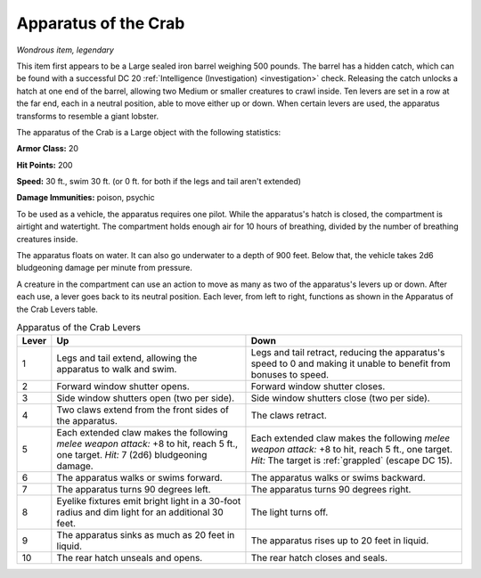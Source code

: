 Apparatus of the Crab
~~~~~~~~~~~~~~~~~~~~~


.. https://stackoverflow.com/questions/11984652/bold-italic-in-restructuredtext

.. raw:: html

   <style type="text/css">
     span.bolditalic {
       font-weight: bold;
       font-style: italic;
     }
   </style>

.. role:: bi
   :class: bolditalic


*Wondrous item, legendary*

This item first appears to be a Large sealed iron barrel weighing 500
pounds. The barrel has a hidden catch, which can be found with a
successful DC 20 :ref:`Intelligence (Investigation) <investigation>` check. Releasing the catch
unlocks a hatch at one end of the barrel, allowing two Medium or smaller
creatures to crawl inside. Ten levers are set in a row at the far end,
each in a neutral position, able to move either up or down. When certain
levers are used, the apparatus transforms to resemble a giant lobster.

The apparatus of the Crab is a Large object with the following
statistics:

**Armor Class:** 20

**Hit Points:** 200

**Speed:** 30 ft., swim 30 ft. (or 0 ft. for both if the legs and tail
aren't extended)

**Damage Immunities:** poison, psychic

To be used as a vehicle, the apparatus requires one pilot. While the
apparatus's hatch is closed, the compartment is airtight and watertight.
The compartment holds enough air for 10 hours of breathing, divided by
the number of breathing creatures inside.

The apparatus floats on water. It can also go underwater to a depth of
900 feet. Below that, the vehicle takes 2d6 bludgeoning damage per
minute from pressure.

A creature in the compartment can use an action to move as many as two
of the apparatus's levers up or down. After each use, a lever goes back
to its neutral position. Each lever, from left to right, functions as
shown in the Apparatus of the Crab Levers table.

.. table:: Apparatus of the Crab Levers

  +-------+-----------------------------------+--------------------------------------+
  | Lever | Up                                | Down                                 |
  +=======+===================================+======================================+
  |   1   | Legs and tail extend, allowing    | Legs and tail retract, reducing the  |
  |       | the apparatus to walk and swim.   | apparatus's speed to 0 and making it |
  |       |                                   | unable to benefit from bonuses to    |
  |       |                                   | speed.                               |
  +-------+-----------------------------------+--------------------------------------+
  |   2   | Forward window shutter opens.     | Forward window shutter closes.       |
  +-------+-----------------------------------+--------------------------------------+
  |   3   | Side window shutters open (two    | Side window shutters close (two per  |
  |       | per side).                        | side).                               |
  +-------+-----------------------------------+--------------------------------------+
  |   4   | Two claws extend from the front   | The claws retract.                   |
  |       | sides of the apparatus.           |                                      |
  +-------+-----------------------------------+--------------------------------------+
  |   5   | Each extended claw makes the      | Each extended claw makes the         |
  |       | following *melee weapon attack:*  | following *melee weapon attack:* +8  |
  |       | +8 to hit, reach 5 ft., one       | to hit, reach 5 ft., one target.     |
  |       | target. *Hit:* 7 (2d6)            | *Hit:* The target is :ref:`grappled` |
  |       | bludgeoning damage.               | (escape DC 15).                      |
  +-------+-----------------------------------+--------------------------------------+
  |   6   | The apparatus walks or swims      | The apparatus walks or swims         |
  |       | forward.                          | backward.                            |
  +-------+-----------------------------------+--------------------------------------+
  |   7   | The apparatus turns 90 degrees    | The apparatus turns 90 degrees       |
  |       | left.                             | right.                               |
  +-------+-----------------------------------+--------------------------------------+
  |   8   | Eyelike fixtures emit bright      | The light turns off.                 |
  |       | light in a 30-foot radius and dim |                                      |
  |       | light for an additional 30 feet.  |                                      |
  +-------+-----------------------------------+--------------------------------------+
  |   9   | The apparatus sinks as much as 20 | The apparatus rises up to 20 feet in |
  |       | feet in liquid.                   | liquid.                              |
  +-------+-----------------------------------+--------------------------------------+
  |  10   | The rear hatch unseals and opens. | The rear hatch closes and seals.     |
  +-------+-----------------------------------+--------------------------------------+
